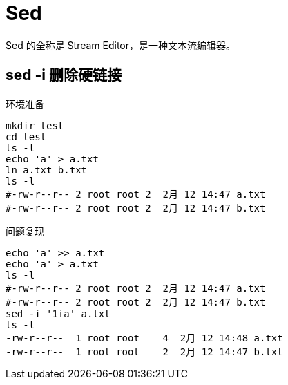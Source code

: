 = Sed

Sed 的全称是 Stream Editor，是一种文本流编辑器。

== sed -i 删除硬链接

.环境准备
[source%nowrap,bash,subs="specialchars,attributes"]
----
mkdir test
cd test
ls -l
echo 'a' > a.txt
ln a.txt b.txt
ls -l
#-rw-r--r-- 2 root root 2  2月 12 14:47 a.txt
#-rw-r--r-- 2 root root 2  2月 12 14:47 b.txt
----

.问题复现
[source%nowrap,bash,subs="specialchars,attributes"]
----
echo 'a' >> a.txt
echo 'a' > a.txt
ls -l
#-rw-r--r-- 2 root root 2  2月 12 14:47 a.txt
#-rw-r--r-- 2 root root 2  2月 12 14:47 b.txt
sed -i '1ia' a.txt
ls -l
-rw-r--r--  1 root root    4  2月 12 14:48 a.txt
-rw-r--r--  1 root root    2  2月 12 14:47 b.txt
----
